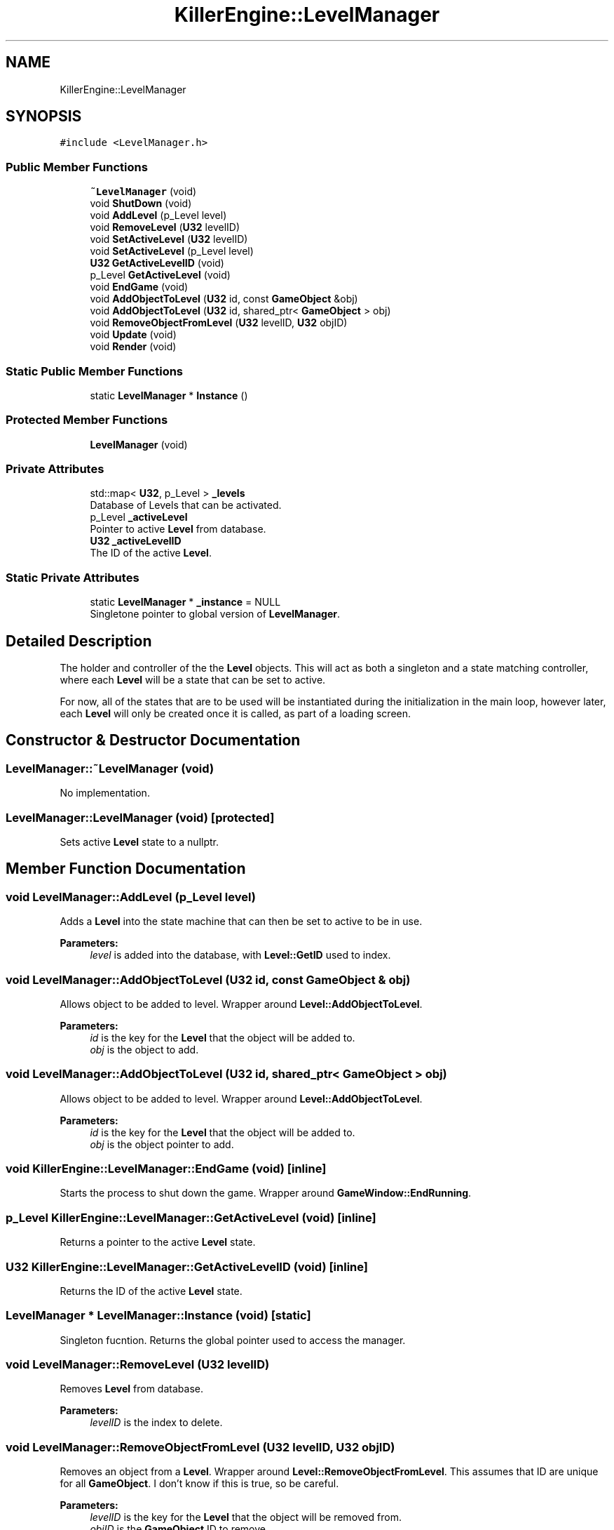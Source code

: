 .TH "KillerEngine::LevelManager" 3 "Mon Jun 24 2019" "Killer Engine" \" -*- nroff -*-
.ad l
.nh
.SH NAME
KillerEngine::LevelManager
.SH SYNOPSIS
.br
.PP
.PP
\fC#include <LevelManager\&.h>\fP
.SS "Public Member Functions"

.in +1c
.ti -1c
.RI "\fB~LevelManager\fP (void)"
.br
.ti -1c
.RI "void \fBShutDown\fP (void)"
.br
.ti -1c
.RI "void \fBAddLevel\fP (p_Level level)"
.br
.ti -1c
.RI "void \fBRemoveLevel\fP (\fBU32\fP levelID)"
.br
.ti -1c
.RI "void \fBSetActiveLevel\fP (\fBU32\fP levelID)"
.br
.ti -1c
.RI "void \fBSetActiveLevel\fP (p_Level level)"
.br
.ti -1c
.RI "\fBU32\fP \fBGetActiveLevelID\fP (void)"
.br
.ti -1c
.RI "p_Level \fBGetActiveLevel\fP (void)"
.br
.ti -1c
.RI "void \fBEndGame\fP (void)"
.br
.ti -1c
.RI "void \fBAddObjectToLevel\fP (\fBU32\fP id, const \fBGameObject\fP &obj)"
.br
.ti -1c
.RI "void \fBAddObjectToLevel\fP (\fBU32\fP id, shared_ptr< \fBGameObject\fP > obj)"
.br
.ti -1c
.RI "void \fBRemoveObjectFromLevel\fP (\fBU32\fP levelID, \fBU32\fP objID)"
.br
.ti -1c
.RI "void \fBUpdate\fP (void)"
.br
.ti -1c
.RI "void \fBRender\fP (void)"
.br
.in -1c
.SS "Static Public Member Functions"

.in +1c
.ti -1c
.RI "static \fBLevelManager\fP * \fBInstance\fP ()"
.br
.in -1c
.SS "Protected Member Functions"

.in +1c
.ti -1c
.RI "\fBLevelManager\fP (void)"
.br
.in -1c
.SS "Private Attributes"

.in +1c
.ti -1c
.RI "std::map< \fBU32\fP, p_Level > \fB_levels\fP"
.br
.RI "Database of Levels that can be activated\&. "
.ti -1c
.RI "p_Level \fB_activeLevel\fP"
.br
.RI "Pointer to active \fBLevel\fP from database\&. "
.ti -1c
.RI "\fBU32\fP \fB_activeLevelID\fP"
.br
.RI "The ID of the active \fBLevel\fP\&. "
.in -1c
.SS "Static Private Attributes"

.in +1c
.ti -1c
.RI "static \fBLevelManager\fP * \fB_instance\fP = NULL"
.br
.RI "Singletone pointer to global version of \fBLevelManager\fP\&. "
.in -1c
.SH "Detailed Description"
.PP 
The holder and controller of the the \fBLevel\fP objects\&. This will act as both a singleton and a state matching controller, where each \fBLevel\fP will be a state that can be set to active\&.
.PP
For now, all of the states that are to be used will be instantiated during the initialization in the main loop, however later, each \fBLevel\fP will only be created once it is called, as part of a loading screen\&. 
.SH "Constructor & Destructor Documentation"
.PP 
.SS "LevelManager::~LevelManager (void)"
No implementation\&. 
.SS "LevelManager::LevelManager (void)\fC [protected]\fP"
Sets active \fBLevel\fP state to a nullptr\&. 
.SH "Member Function Documentation"
.PP 
.SS "void LevelManager::AddLevel (p_Level level)"
Adds a \fBLevel\fP into the state machine that can then be set to active to be in use\&. 
.PP
\fBParameters:\fP
.RS 4
\fIlevel\fP is added into the database, with \fBLevel::GetID\fP used to index\&. 
.RE
.PP

.SS "void LevelManager::AddObjectToLevel (\fBU32\fP id, const \fBGameObject\fP & obj)"
Allows object to be added to level\&. Wrapper around \fBLevel::AddObjectToLevel\fP\&. 
.PP
\fBParameters:\fP
.RS 4
\fIid\fP is the key for the \fBLevel\fP that the object will be added to\&. 
.br
\fIobj\fP is the object to add\&. 
.RE
.PP

.SS "void LevelManager::AddObjectToLevel (\fBU32\fP id, shared_ptr< \fBGameObject\fP > obj)"
Allows object to be added to level\&. Wrapper around \fBLevel::AddObjectToLevel\fP\&. 
.PP
\fBParameters:\fP
.RS 4
\fIid\fP is the key for the \fBLevel\fP that the object will be added to\&. 
.br
\fIobj\fP is the object pointer to add\&. 
.RE
.PP

.SS "void KillerEngine::LevelManager::EndGame (void)\fC [inline]\fP"
Starts the process to shut down the game\&. Wrapper around \fBGameWindow::EndRunning\fP\&. 
.SS "p_Level KillerEngine::LevelManager::GetActiveLevel (void)\fC [inline]\fP"
Returns a pointer to the active \fBLevel\fP state\&. 
.SS "\fBU32\fP KillerEngine::LevelManager::GetActiveLevelID (void)\fC [inline]\fP"
Returns the ID of the active \fBLevel\fP state\&. 
.SS "\fBLevelManager\fP * LevelManager::Instance (void)\fC [static]\fP"
Singleton fucntion\&. Returns the global pointer used to access the manager\&. 
.SS "void LevelManager::RemoveLevel (\fBU32\fP levelID)"
Removes \fBLevel\fP from database\&. 
.PP
\fBParameters:\fP
.RS 4
\fIlevelID\fP is the index to delete\&. 
.RE
.PP

.SS "void LevelManager::RemoveObjectFromLevel (\fBU32\fP levelID, \fBU32\fP objID)"
Removes an object from a \fBLevel\fP\&. Wrapper around \fBLevel::RemoveObjectFromLevel\fP\&. This assumes that ID are unique for all \fBGameObject\fP\&. I don't know if this is true, so be careful\&. 
.PP
\fBParameters:\fP
.RS 4
\fIlevelID\fP is the key for the \fBLevel\fP that the object will be removed from\&. 
.br
\fIobjID\fP is the \fBGameObject\fP ID to remove\&. 
.RE
.PP

.SS "void LevelManager::Render (void)"
Calls all of the functions on the active \fBLevel\fP state needed to render the state\&. Calls \fBLevel::v_Render\fP\&. 
.SS "void LevelManager::SetActiveLevel (\fBU32\fP levelID)"
Changes the state to have a different active \fBLevel\fP\&. 
.PP
\fBParameters:\fP
.RS 4
\fIlevelID\fP is the index to set to active\&. 
.RE
.PP

.SS "void LevelManager::SetActiveLevel (p_Level level)"
Changes the active level to be a new level\&. This level is NOT stored in the levels data base and will be deleted when the active level is changed again\&. This allows for levels to be lazy loaded, for quick switching, or to not be loaded into memory until they are set to active\&. \fBLevel::v_Init\fP is called before it is set to active\&. 
.PP
\fBParameters:\fP
.RS 4
\fIlevel\fP is the new \fBLevel\fP that will be set to active\&. 
.RE
.PP

.SS "void KillerEngine::LevelManager::ShutDown (void)\fC [inline]\fP"
Helper function that deletes the instance from global memory\&. 
.SS "void LevelManager::Update (void)"
Calls all functions on the active \fBLevel\fP state needed to update that state\&. This includes Level::v_Integrate, \fBLevel::UpdateLevel\fP, \fBLevel::UpdateObjects\fP and \fBLevel::v_Update\fP\&. 

.SH "Author"
.PP 
Generated automatically by Doxygen for Killer Engine from the source code\&.
